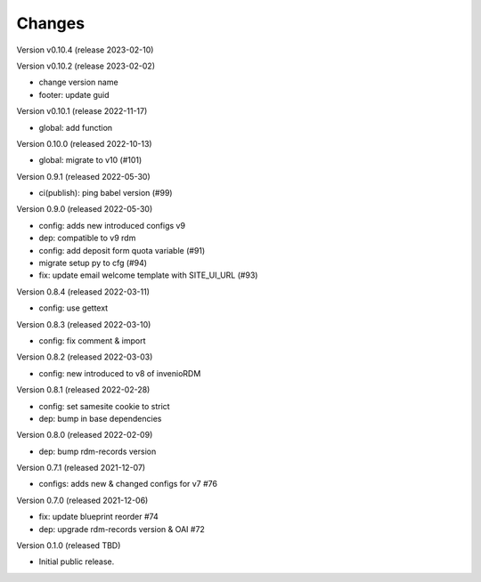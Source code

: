 ..
    Copyright (C) 2020 - 2022 Graz University of Technology.

    invenio-config-tugraz is free software; you can redistribute it and/or
    modify it under the terms of the MIT License; see LICENSE file for more
    details.

Changes
=======

Version v0.10.4 (release 2023-02-10)




Version v0.10.2 (release 2023-02-02)

- change version name
- footer: update guid


Version v0.10.1 (release 2022-11-17)

- global: add function

Version 0.10.0 (released 2022-10-13)

- global: migrate to v10 (#101)

Version 0.9.1 (released 2022-05-30)

- ci(publish): ping babel version (#99)

Version 0.9.0 (released 2022-05-30)

- config: adds new introduced configs v9
- dep: compatible to v9 rdm
- config: add deposit form quota variable (#91)
- migrate setup py to cfg (#94)
- fix: update email welcome template with SITE_UI_URL (#93)

Version 0.8.4 (released 2022-03-11)

- config: use gettext

Version 0.8.3 (released 2022-03-10)

- config: fix comment & import

Version 0.8.2 (released 2022-03-03)

- config: new introduced to v8 of invenioRDM

Version 0.8.1 (released 2022-02-28)

- config: set samesite cookie to strict
- dep: bump in base dependencies

Version 0.8.0 (released 2022-02-09)

- dep: bump rdm-records version

Version 0.7.1 (released 2021-12-07)

- configs: adds new & changed configs for v7 #76

Version 0.7.0 (released 2021-12-06)

- fix: update blueprint reorder #74
- dep: upgrade rdm-records version & OAI #72

Version 0.1.0 (released TBD)

- Initial public release.
